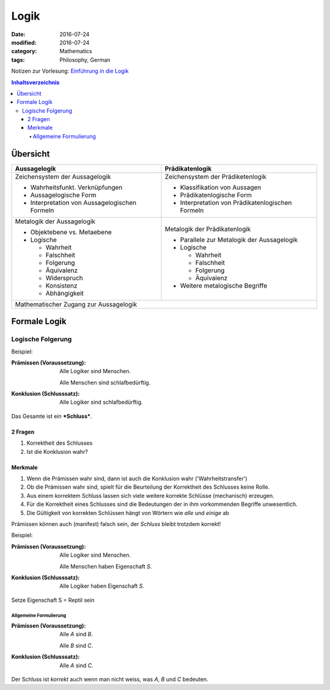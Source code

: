 Logik
#####

:date: 2016-07-24
:modified: 2016-07-24
:category: Mathematics
:tags: Philosophy, German


Notizen zur Vorlesung: `Einführung in die Logik <https://itunes.apple.com/de/itunes-u/einfuhrung-in-die-logik/id631959529?mt=10>`_

.. contents:: Inhaltsverzeichnis


Übersicht
=========

+--------------------+-----------------------+
| Aussagelogik       | Prädikatenlogik       |
+====================+=======================+
| Zeichensystem      | Zeichensystem         |
| der Aussagelogik   | der Prädiketenlogik   |
|                    |                       |
| - Wahrheitsfunkt.  | - Klassifikation von  |
|   Verknüpfungen    |   Aussagen            |
| - Aussagelogische  | - Prädikatenlogische  |
|   Form             |   Form                |
| - Interpretation   | - Interpretation      |
|   von              |   von                 |
|   Aussagelogischen |   Prädikatenlogischen |
|   Formeln          |   Formeln             |
|                    |                       |
+--------------------+-----------------------+
| Metalogik der      | Metalogik der         |
| Aussagelogik       | Prädikatenlogik       |
|                    |                       |
| - Objektebene vs.  | - Parallele zur       |
|   Metaebene        |   Metalogik der       |
| - Logische         |   Aussagelogik        |
|                    | - Logische            |
|   - Wahrheit       |                       |
|   - Falschheit     |   - Wahrheit          |
|   - Folgerung      |   - Falschheit        |
|   - Äquivalenz     |   - Folgerung         |
|   - Widerspruch    |   - Äquivalenz        |
|   - Konsistenz     |                       |
|   - Abhängigkeit   | - Weitere metalogische|
|                    |   Begriffe            |
|                    |                       |
+--------------------+-----------------------+
| Mathematischer Zugang zur Aussagelogik     |
+--------------------------------------------+


Formale Logik
=============

Logische Folgerung
++++++++++++++++++

Beispiel:

:Prämissen (Voraussetzung):
   Alle Logiker sind Menschen.

   Alle Menschen sind schlafbedürftig.

:Konklusion (Schlusssatz):
   Alle Logiker sind schlafbedürftig.

Das Gesamte ist ein ***Schluss***.

2 Fragen
--------

1. Korrektheit des Schlusses
2. Ist die Konklusion wahr?


Merkmale
--------

1. Wenn die Prämissen wahr sind, dann ist auch die Konklusion wahr ('Wahrheitstransfer')
2. Ob die Prämissen wahr sind, spielt für die Beurteilung der Korrektheit des Schlusses keine Rolle.
3. Aus einem korrektem Schluss lassen sich viele weitere korrekte Schlüsse (mechanisch) erzeugen.
4. Für die Korrektheit eines Schlusses sind die Bedeutungen der in ihm vorkommenden Begriffe unwesentlich.
5. Die Gültigkeit von korrekten Schlüssen hängt von Wörtern wie *alle* und *einige* ab


Prämissen können auch (manifest) falsch sein, der *Schluss* bleibt trotzdem korrekt!


Beispiel:

:Prämissen (Voraussetzung):
   Alle Logiker sind Menschen.

   Alle Menschen haben Eigenschaft *S*.

:Konklusion (Schlusssatz):
   Alle Logiker haben Eigenschaft *S*.

Setze Eigenschaft S = Reptil sein

Allgemeine Formulierung
~~~~~~~~~~~~~~~~~~~~~~~

:Prämissen (Voraussetzung):
   Alle *A* sind *B*.
   
   Alle *B* sind *C*.
   

:Konklusion (Schlusssatz):
    Alle *A* sind *C*.

Der Schluss ist *korrekt* auch wenn man nicht weiss, was *A*, *B* und *C* bedeuten.
